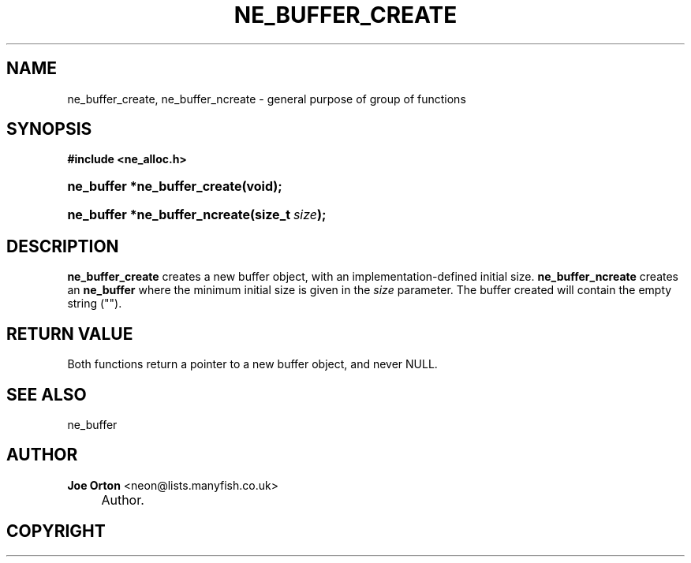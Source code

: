 .\"     Title: ne_buffer_create
.\"    Author: 
.\" Generator: DocBook XSL Stylesheets v1.73.2 <http://docbook.sf.net/>
.\"      Date: 20 August 2008
.\"    Manual: neon API reference
.\"    Source: neon 0.28.3
.\"
.TH "NE_BUFFER_CREATE" "3" "20 August 2008" "neon 0.28.3" "neon API reference"
.\" disable hyphenation
.nh
.\" disable justification (adjust text to left margin only)
.ad l
.SH "NAME"
ne_buffer_create, ne_buffer_ncreate - general purpose of group of functions
.SH "SYNOPSIS"
.sp
.ft B
.nf
#include <ne_alloc\.h>
.fi
.ft
.HP 28
.BI "ne_buffer *ne_buffer_create(void);"
.HP 29
.BI "ne_buffer *ne_buffer_ncreate(size_t\ " "size" ");"
.SH "DESCRIPTION"
.PP
\fBne_buffer_create\fR
creates a new buffer object, with an implementation\-defined initial size\.
\fBne_buffer_ncreate\fR
creates an
\fBne_buffer\fR
where the minimum initial size is given in the
\fIsize\fR
parameter\. The buffer created will contain the empty string ("")\.
.SH "RETURN VALUE"
.PP
Both functions return a pointer to a new buffer object, and never
NULL\.
.SH "SEE ALSO"
.PP
ne_buffer
.SH "AUTHOR"
.PP
\fBJoe Orton\fR <\&neon@lists.manyfish.co.uk\&>
.sp -1n
.IP "" 4
Author.
.SH "COPYRIGHT"
